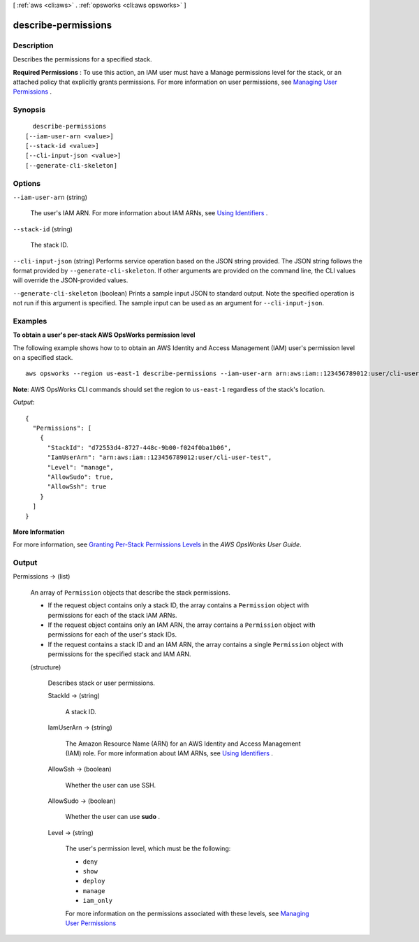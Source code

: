 [ :ref:`aws <cli:aws>` . :ref:`opsworks <cli:aws opsworks>` ]

.. _cli:aws opsworks describe-permissions:


********************
describe-permissions
********************



===========
Description
===========



Describes the permissions for a specified stack.

 

**Required Permissions** : To use this action, an IAM user must have a Manage permissions level for the stack, or an attached policy that explicitly grants permissions. For more information on user permissions, see `Managing User Permissions`_ .



========
Synopsis
========

::

    describe-permissions
  [--iam-user-arn <value>]
  [--stack-id <value>]
  [--cli-input-json <value>]
  [--generate-cli-skeleton]




=======
Options
=======

``--iam-user-arn`` (string)


  The user's IAM ARN. For more information about IAM ARNs, see `Using Identifiers`_ .

  

``--stack-id`` (string)


  The stack ID.

  

``--cli-input-json`` (string)
Performs service operation based on the JSON string provided. The JSON string follows the format provided by ``--generate-cli-skeleton``. If other arguments are provided on the command line, the CLI values will override the JSON-provided values.

``--generate-cli-skeleton`` (boolean)
Prints a sample input JSON to standard output. Note the specified operation is not run if this argument is specified. The sample input can be used as an argument for ``--cli-input-json``.



========
Examples
========

**To obtain a user's per-stack AWS OpsWorks permission level**

The following example shows how to to obtain an AWS Identity and Access Management (IAM) user's permission level on a specified stack. ::

  aws opsworks --region us-east-1 describe-permissions --iam-user-arn arn:aws:iam::123456789012:user/cli-user-test --stack-id d72553d4-8727-448c-9b00-f024f0ba1b06

**Note**: AWS OpsWorks CLI commands should set the region to ``us-east-1`` regardless of the stack's location.

*Output*::

  {
    "Permissions": [
      {
        "StackId": "d72553d4-8727-448c-9b00-f024f0ba1b06", 
        "IamUserArn": "arn:aws:iam::123456789012:user/cli-user-test", 
        "Level": "manage", 
        "AllowSudo": true, 
        "AllowSsh": true
      }
    ]
  }


**More Information**

For more information, see `Granting Per-Stack Permissions Levels`_ in the *AWS OpsWorks User Guide*.

.. _`Granting Per-Stack Permissions Levels`: http://docs.aws.amazon.com/opsworks/latest/userguide/opsworks-security-users-console.html


======
Output
======

Permissions -> (list)

  

  An array of ``Permission`` objects that describe the stack permissions.

   

   
  * If the request object contains only a stack ID, the array contains a ``Permission`` object with permissions for each of the stack IAM ARNs.
   
  * If the request object contains only an IAM ARN, the array contains a ``Permission`` object with permissions for each of the user's stack IDs.
   
  * If the request contains a stack ID and an IAM ARN, the array contains a single ``Permission`` object with permissions for the specified stack and IAM ARN.
   

  

  (structure)

    

    Describes stack or user permissions.

    

    StackId -> (string)

      

      A stack ID.

      

      

    IamUserArn -> (string)

      

      The Amazon Resource Name (ARN) for an AWS Identity and Access Management (IAM) role. For more information about IAM ARNs, see `Using Identifiers`_ .

      

      

    AllowSsh -> (boolean)

      

      Whether the user can use SSH.

      

      

    AllowSudo -> (boolean)

      

      Whether the user can use **sudo** .

      

      

    Level -> (string)

      

      The user's permission level, which must be the following:

       

       
      * ``deny``  
       
      * ``show``  
       
      * ``deploy``  
       
      * ``manage``  
       
      * ``iam_only``  
       

       

      For more information on the permissions associated with these levels, see `Managing User Permissions`_ 

      

      

    

  



.. _Managing User Permissions: http://docs.aws.amazon.com/opsworks/latest/userguide/opsworks-security-users.html
.. _Using Identifiers: http://docs.aws.amazon.com/IAM/latest/UserGuide/Using_Identifiers.html
